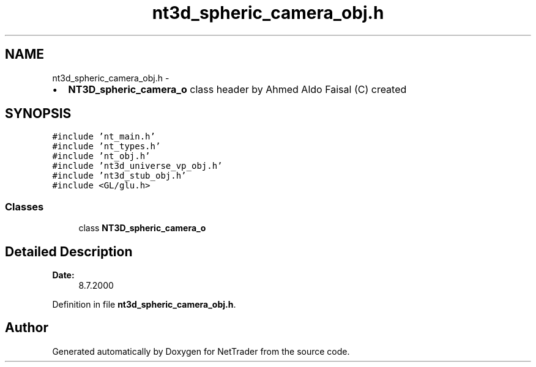 .TH "nt3d_spheric_camera_obj.h" 3 "Wed Nov 17 2010" "Version 0.5" "NetTrader" \" -*- nroff -*-
.ad l
.nh
.SH NAME
nt3d_spheric_camera_obj.h \- 
.PP
.IP "\(bu" 2
\fBNT3D_spheric_camera_o\fP class header by Ahmed Aldo Faisal (C) created 
.PP
 

.SH SYNOPSIS
.br
.PP
\fC#include 'nt_main.h'\fP
.br
\fC#include 'nt_types.h'\fP
.br
\fC#include 'nt_obj.h'\fP
.br
\fC#include 'nt3d_universe_vp_obj.h'\fP
.br
\fC#include 'nt3d_stub_obj.h'\fP
.br
\fC#include <GL/glu.h>\fP
.br

.SS "Classes"

.in +1c
.ti -1c
.RI "class \fBNT3D_spheric_camera_o\fP"
.br
.in -1c
.SH "Detailed Description"
.PP 
\fBDate:\fP
.RS 4
8.7.2000 
.RE
.PP

.PP
Definition in file \fBnt3d_spheric_camera_obj.h\fP.
.SH "Author"
.PP 
Generated automatically by Doxygen for NetTrader from the source code.
